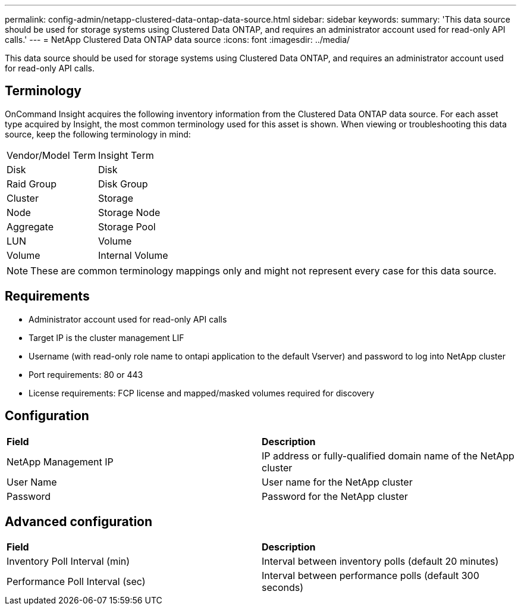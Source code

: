 ---
permalink: config-admin/netapp-clustered-data-ontap-data-source.html
sidebar: sidebar
keywords: 
summary: 'This data source should be used for storage systems using Clustered Data ONTAP, and requires an administrator account used for read-only API calls.'
---
= NetApp Clustered Data ONTAP data source
:icons: font
:imagesdir: ../media/

[.lead]
This data source should be used for storage systems using Clustered Data ONTAP, and requires an administrator account used for read-only API calls.

== Terminology

OnCommand Insight acquires the following inventory information from the Clustered Data ONTAP data source. For each asset type acquired by Insight, the most common terminology used for this asset is shown. When viewing or troubleshooting this data source, keep the following terminology in mind:

|===
| Vendor/Model Term| Insight Term
a|
Disk
a|
Disk
a|
Raid Group
a|
Disk Group
a|
Cluster
a|
Storage
a|
Node
a|
Storage Node
a|
Aggregate
a|
Storage Pool
a|
LUN
a|
Volume
a|
Volume
a|
Internal Volume
|===

[NOTE]
====
These are common terminology mappings only and might not represent every case for this data source.
====

== Requirements

* Administrator account used for read-only API calls
* Target IP is the cluster management LIF
* Username (with read-only role name to ontapi application to the default Vserver) and password to log into NetApp cluster
* Port requirements: 80 or 443
* License requirements: FCP license and mapped/masked volumes required for discovery

== Configuration

|===
| *Field*| *Description*
a|
NetApp Management IP
a|
IP address or fully-qualified domain name of the NetApp cluster
a|
User Name
a|
User name for the NetApp cluster
a|
Password
a|
Password for the NetApp cluster
|===

== Advanced configuration

|===
| *Field*| *Description*
a|
Inventory Poll Interval (min)
a|
Interval between inventory polls (default 20 minutes)
a|
Performance Poll Interval (sec)
a|
Interval between performance polls (default 300 seconds)
|===

